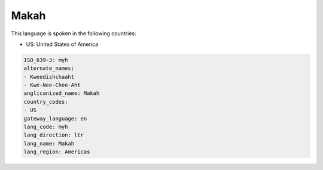 .. _myh:

Makah
=====

This language is spoken in the following countries:

* US: United States of America

.. code-block:: yaml

    ISO_639-3: myh
    alternate_names:
    - Kweedishchaaht
    - Kwe-Nee-Chee-Aht
    anglicanized_name: Makah
    country_codes:
    - US
    gateway_language: en
    lang_code: myh
    lang_direction: ltr
    lang_name: Makah
    lang_region: Americas
    
